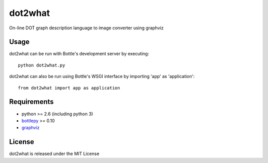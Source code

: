 ========
dot2what
========

On-line DOT graph description language to image converter using graphviz

Usage
-----
dot2what can be run with Bottle's development server by executing::

    python dot2what.py

dot2what can also be run using Bottle's WSGI interface by importing 'app' as 'application'::

    from dot2what import app as application

Requirements
------------
- python >= 2.6 (including python 3)
- `bottlepy <http://bottlepy.org/>`_ >= 0.10
- `graphviz <http://www.graphviz.org/>`_

License
-------
dot2what is released under the MIT License
